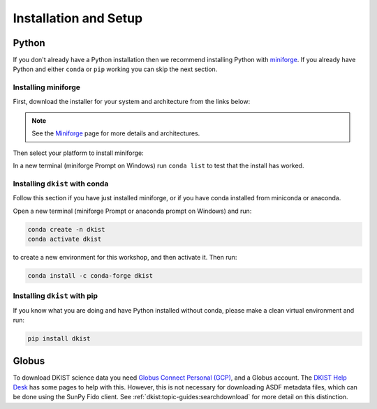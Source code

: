 .. _dkist:installation:

Installation and Setup
======================

Python
------

If you don't already have a Python installation then we recommend installing Python with `miniforge <https://github.com/conda-forge/miniforge/#miniforge>`__.
If you already have Python and either ``conda`` or ``pip`` working you can skip the next section.

Installing miniforge
~~~~~~~~~~~~~~~~~~~~

First, download the installer for your system and architecture from the links below:

.. grid:: 3

    .. grid-item-card:: :fab:`linux` Linux

        `x86-64 <https://github.com/conda-forge/miniforge/releases/latest/download/Miniforge3-Linux-x86_64.sh>`__

        `aarch64 <https://github.com/conda-forge/miniforge/releases/latest/download/Miniforge3-Linux-aarch64.sh>`__

    .. grid-item-card:: :fab:`windows` Windows
        :link: https://github.com/conda-forge/miniforge/releases/latest/download/Miniforge3-Windows-x86_64.exe

        `x86-64 <https://github.com/conda-forge/miniforge/releases/latest/download/Miniforge3-Windows-x86_64.exe>`__

    .. grid-item-card:: :fab:`apple` Mac

        `arm64 (Apple Silicon) <https://github.com/conda-forge/miniforge/releases/latest/download/Miniforge3-Darwin-arm64.sh>`__

        `x86-64 <https://github.com/conda-forge/miniforge/releases/latest/download/Miniforge3-Darwin-x86_64.sh>`__

.. note::

    See the `Miniforge <https://github.com/conda-forge/miniforge>`__ page for more details and architectures.

Then select your platform to install miniforge:

.. tab-set::

    .. tab-item:: :fab:`linux` :fab:`apple` Linux & Mac
        :sync: platform

        Linux & Mac Run the script downloaded above, with
        ``bash <filename>``. The following should work:

        .. code-block:: console

           bash Miniforge3-$(uname)-$(uname -m).sh

        Once the installer has completed, close and reopen your terminal.

    .. tab-item:: :fab:`windows` Windows
        :sync: platform

        Double click the executable file downloaded from
        the links above.

        Once the installer has completed you should have a new "miniforge
        Prompt" entry in your start menu.


In a new terminal (miniforge Prompt on Windows) run ``conda list`` to test that the install has worked.

Installing ``dkist`` with conda
~~~~~~~~~~~~~~~~~~~~~~~~~~~~~~~

Follow this section if you have just installed miniforge, or if you have conda installed from miniconda or anaconda.

Open a new terminal (miniforge Prompt or anaconda prompt on Windows) and run:

.. code-block:: bash

    conda create -n dkist
    conda activate dkist

to create a new environment for this workshop, and then activate it. Then run:

.. code-block:: bash

    conda install -c conda-forge dkist

Installing ``dkist`` with pip
~~~~~~~~~~~~~~~~~~~~~~~~~~~~~

If you know what you are doing and have Python installed without conda, please make a clean virtual environment and run:

.. code-block:: bash

    pip install dkist


.. _dkist:installation:globus:

Globus
------

To download DKIST science data you need `Globus Connect Personal (GCP) <https://www.globus.org/globus-connect-personal>`__, and a Globus account.
The `DKIST Help Desk <https://nso.atlassian.net/servicedesk/customer/portal/3/article/247694160>`__ has some pages to help with this.
However, this is not necessary for downloading ASDF metadata files, which can be done using the SunPy Fido client.
See :ref:`dkist:topic-guides:searchdownload` for more detail on this distinction.
